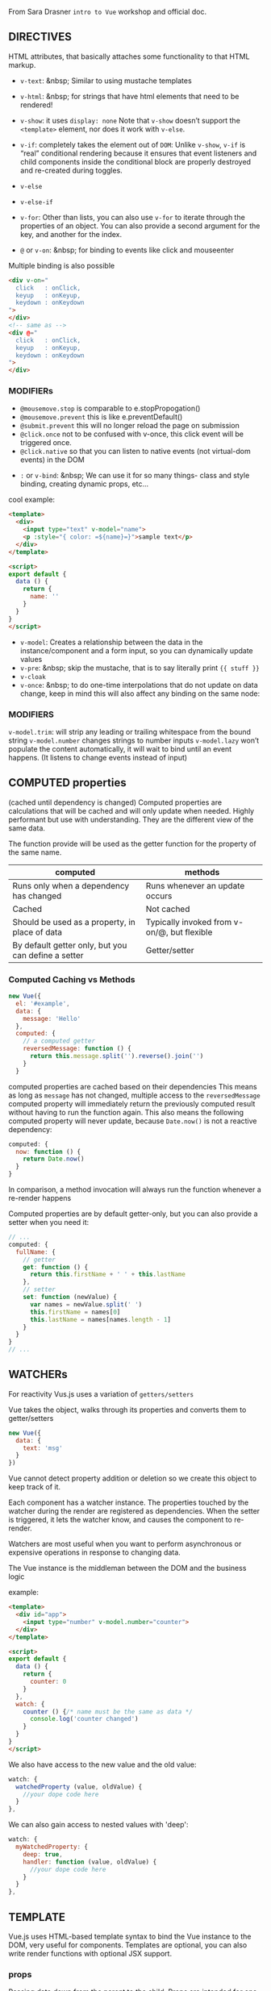 From Sara Drasner =intro to Vue= workshop and official doc.


** DIRECTIVES
HTML attributes, that basically attaches some functionality to that HTML markup.
- =v-text=: &nbsp; Similar to using mustache templates
- =v-html=: &nbsp; for strings that have html elements that need to be rendered!
- =v-show=: it uses =display: none= Note that =v-show= doesn’t support the =<template>= element, nor does it  work with =v-else=.
- =v-if=: completely takes the element out of  =DOM=: Unlike =v-show=, =v-if= is “real” conditional rendering because it ensures that event listeners and child components inside the conditional block are properly destroyed and re-created during toggles.
- =v-else=
- =v-else-if=
- =v-for=: Other than lists, you can also use =v-for= to iterate through the properties of an object. You can also provide a second argument for the key, and another for the index.

- =@= or =v-on=: &nbsp; for binding to events like click and mouseenter

Multiple binding is also possible

#+BEGIN_SRC html
<div v-on="
  click   : onClick,
  keyup   : onKeyup,
  keydown : onKeydown
">
</div>
<!-- same as -->
<div @="
  click   : onClick,
  keyup   : onKeyup,
  keydown : onKeydown
">
</div>
#+END_SRC
*** MODIFIERs
    - =@mousemove.stop= is comparable to e.stopPropogation()
    - =@mousemove.prevent= this is like e.preventDefault()
    - =@submit.prevent= this will no longer reload the page on submission
    - =@click.once= not to be confused with v-once, this click event will be triggered once.
    - =@click.native= so that you can listen to native events (not virtual-dom events) in the DOM

- =:= or =v-bind=: &nbsp;
          We can use it for so many things- class and style binding, creating dynamic props, etc...

cool example:
#+BEGIN_SRC html
<template>
  <div>
    <input type="text" v-model="name">
    <p :style="{ color: =${name}=}">sample text</p>
  </div>
</template>

<script>
export default {
  data () {
    return {
      name: ''
    }
  }
}
</script>
#+END_SRC
- =v-model=:
            Creates a relationship between the data in the instance/component and a form input, so you can dynamically update values
- =v-pre=: &nbsp; skip the mustache, that is to say literally print ={{ stuff }}=
- =v-cloak=
- =v-once=: &nbsp; to do one-time interpolations that do not update on data change, keep in mind this will also affect any binding on the same node:

*** MODIFIERS
=v-model.trim=: will strip any leading or trailing whitespace from the bound string
=v-model.number= changes strings to number inputs
=v-model.lazy= won’t populate the content automatically, it will wait to bind until an event happens. (It listens to change events instead of input)

** COMPUTED properties
(cached until dependency is changed)
Computed properties are calculations that will be cached and will only update when needed. Highly performant but use with understanding. They are the different view of the same data.

The function provide will be used as the getter function for the property of the same name.

| computed                                            |      methods                                |
|-----------------------------------------------------|:-------------------------------------------:|
| Runs only when a dependency has changed             | Runs whenever an update occurs              |
| Cached                                              | Not cached                                  |
| Should be used as a property, in place of data      | Typically invoked from v-on/@, but flexible |
| By default getter only, but you can define a setter | Getter/setter                               |


*** Computed Caching vs Methods
#+BEGIN_SRC javascript
new Vue({
  el: '#example',
  data: {
    message: 'Hello'
  },
  computed: {
    // a computed getter
    reversedMessage: function () {
      return this.message.split('').reverse().join('')
    }
  }
#+END_SRC

computed properties are cached based on their dependencies
This means as long as =message= has not changed, multiple access to the =reversedMessage= computed property will immediately return the previously computed result without having to run the function again.
This also means the following computed property will never update, because =Date.now()= is not a reactive dependency:
#+BEGIN_SRC javascript
computed: {
  now: function () {
    return Date.now()
  }
}
#+END_SRC
In comparison, a method invocation will always run the function whenever a re-render happens

Computed properties are by default getter-only, but you can also provide a setter when you need it:
#+BEGIN_SRC javascript
// ...
computed: {
  fullName: {
    // getter
    get: function () {
      return this.firstName + ' ' + this.lastName
    },
    // setter
    set: function (newValue) {
      var names = newValue.split(' ')
      this.firstName = names[0]
      this.lastName = names[names.length - 1]
    }
  }
}
// ...
#+END_SRC

** WATCHERs
For reactivity Vus.js uses a variation of =getters/setters=

Vue takes the object, walks through its properties and converts them to getter/setters
#+BEGIN_SRC javascript
new Vue({
  data: {
    text: 'msg'
  }
})

#+END_SRC
Vue cannot detect property addition or deletion so we create this object to keep track of it.

Each component has a watcher instance. The properties touched by the watcher during the render are registered as dependencies. When the setter is triggered, it lets the watcher know, and causes the component to re-render.

Watchers are most useful when you want to perform asynchronous or expensive operations in response to changing data.

The Vue instance is the middleman between the DOM and the business logic

example:
#+BEGIN_SRC html
<template>
  <div id="app">
    <input type="number" v-model.number="counter">
  </div>
</template>

<script>
export default {
  data () {
    return {
      counter: 0
    }
  },
  watch: {
    counter () {/* name must be the same as data */
      console.log('counter changed')
    }
  }
}
</script>
#+END_SRC

We also have access to the new value and the old value:

#+BEGIN_SRC javascript
watch: {
  watchedProperty (value, oldValue) {
    //your dope code here
  }
},
#+END_SRC

We can also gain access to nested values with 'deep':

#+BEGIN_SRC javascript
watch: {
  myWatchedProperty: {
    deep: true,
    handler: function (value, oldValue) {
      //your dope code here
    }
  }
},
#+END_SRC

** TEMPLATE

Vue.js uses HTML-based template syntax to bind the Vue instance to the DOM, very useful for components.
Templates are optional, you can also write render functions with optional JSX support.

*** props
Passing data down from the parent to the child. Props are intended for one way communication
You can think of it a little like the component holds a variable that is waiting to be filled out by whatever the parent sends down to it.

App.vue
#+BEGIN_SRC html
<template>
  <div>
    <hello :person="myname"></hello> <!-- person is a prop -->
  </div>
</template>

<script>
import Hello from "./components/Hello.vue"

export default {
  components: { Hello }, // also possible: components: { 'my-compo': Hello },
  data () {
    return {
      myname: 'farhad'
    }
  },
}
</script>
#+END_SRC

Hello.vue
#+BEGIN_SRC html
<template>
  <div>
    <p>{{ msg }} {{person}}</p> <!-- person is a =prop= -->
  </div>
</template>

<script>
export default {
  props: ["person"],
  data () {
    return {
      msg: 'hello'
    }
  }
}
</script>
#+END_SRC

=Props= can have types/validation/default,...

#+BEGIN_SRC javascript
<script>
export default {
  props: {
    person: {
      type: String,
      required: true,
      default: 'hello mr. magoo'
    }
  },

  data () {
    return {
      msg: 'hello'
    }
  }
}
</script>
#+END_SRC

Note: Objects and arrays need their defaults to be returned from a function:
#+BEGIN_SRC javascript
text: {
  type: Object,
  default: function () {
    return { message: 'hello mr. magoo' }
  }
}
#+END_SRC

camelCasing will be converted

In HTML it will be kebab-case:
 #+BEGIN_SRC javascript
  props: ['booleanValue']
#+END_SRC
#+BEGIN_SRC html
  <checkbox :boolean-value="booleanValue"></checkbox>
#+END_SRC

*** x-template
Another way to define templates is inside of a script element with the type text/x-template, then referencing the template by an id. For example:

#+BEGIN_SRC javascript
Vue.component('individual-comment', {
  template: '#comment-template',
  props: ['commentpost']
})
#+END_SRC

#+BEGIN_SRC html
  <ul>
    <li
      is="individual-comment"
      v-for="comment in comments"
      v-bind:commentpost="comment"
    ></li>
  </ul>

  <!-- template -->
<script type="text/x-template" id="comment-template">
  <li>
    <img class="post-img" :src="commentpost.authorImg" />
    <small>{{ commentpost.author }}</small>
    <p class="post-comment">"{{ commentpost.text }}"</p>
  </li>
</script>
#+END_SRC
*** Events
#+BEGIN_SRC html
<my-component @myEvent="parentHandler($event)"></my-component>
#+END_SRC

#+BEGIN_SRC javascript
methods: {
  fireEvent() {
    this.$emit('myEvent', eventValueOne, eventValueTwo);
  }
}
#+END_SRC

*** Slots
#+BEGIN_SRC html
<template>
    <slot>default text</slot>
</template>
#+END_SRC

When we have more than one slot we can name them
#+BEGIN_SRC html
<slot name="headerinfo"></slot>
<!-- to use it >> -->
<h1 slot="headerinfo">I will populate the headerinfo slot</h1>
#+END_SRC

*** Keep Alive

If you want to keep the switched-out components in memory so that you can preserve their state or avoid re-rendering, you can wrap a dynamic component in a <keep-alive> element:
#+BEGIN_SRC html
<keep-alive>
  <component :is="currentView">
    <!-- inactive components will be cached! -->
  </component>
</keep-alive>
#+END_SRC

*** lifecycle hooks
The lifecycle hooks provide you a method so that you might trigger something precisely at different junctures of a component's lifecycle. Components are mounted when we instantiate them, and in turn unmounted, for instance when we toggle them in a v-if/v-else statement.

- =beforeCreate=
- =created=
- =beforeMount=
- =mounted=
- =beforeUpdate=
- =updated=
- =activated=
- =deactivated=
- =beforeDestroy=
- =destroyed=

Lifecycle hooks also auto-bind to the instance so that you can use the component’s state, and methods. Again, you don't have to console.log to find out what this refers to!

 For this reason though, you shouldn’t use an arrow function on a lifecycle method, as it will return the parent instead of giving you nice binding out of the box.

*** NUXT


*** Animation
[[https://s3.amazonaws.com/media-p.slid.es/uploads/75854/images/3639060/transition.png][Vue animation diagram]]

Transition Classes

There are six classes applied for enter/leave transitions.

=v-enter=: Starting state for enter. Added before element is inserted,
removed one frame after element is inserted.

=v-enter-active=: Active state for enter. Applied during the entire
entering phase. Added before element is inserted, removed when
transition/animation finishes. This class can be used to define the
duration, delay and easing curve for the entering transition.

=v-enter-to=: Only available in versions 2.1.8+. Ending state for
enter. Added one frame after element is inserted (at the same time
v-enter is removed), removed when transition/animation finishes.

=v-leave=: Starting state for leave. Added immediately when a leaving
transition is triggered, removed after one frame.

=v-leave-active=: Active state for leave. Applied during the entire
leaving phase. Added immediately when leave transition is triggered,
removed when the transition/animation finishes. This class can be used
to define the duration, delay and easing curve for the leaving
transition.

=v-leave-to=: Only available in versions 2.1.8+. Ending state for
leave. Added one frame after a leaving transition is triggered (at the
same time v-leave is removed), removed when the transition/animation
finishes.

Each of these classes will be prefixed with the name of the
transition. Here the =v-= prefix is the default when you use a
=<transition>= element with no name.
If you use `<transition name="my-transition">`
for example, then the =v-enter= class would
instead be =my-transition-enter=.  =v-enter-active= and =v-leave-active=
give you the ability to specify different easing curves for
enter/leave transitions.

#+BEGIN_SRC html
<template>
  <transition name="fade">
    <app-child v-if="isShowing" class="modal">
      <button @click="toggleShow">
        Close
      </button>
    </app-child>
  </transition>
</template>
<!-- style >> -->
<style>
  .fade-enter-active, .fade-leave-active {
    transition: opacity 0.25s ease-out;
  }

  .fade-enter, .fade-leave-to {
    opacity: 0;
  }
</style>
#+END_SRC
[[https://codepen.io/sdras/pen/6ef951b970faf929d8580199fe8ea6ba][example]] of using transition
[[https://codepen.io/sdras/pen/6ef951b970faf929d8580199fe8ea6ba][example]]2 of using transition.
[[https://codepen.io/sdras/pen/pRWxGg][example]] of using CSS animation.

*** Transition Modes
to specify an order

*IN-OUT*:
The current element waits until the new element is done transitioning in to fire

*OUT-IN*:
The current element transitions out and then the new element transitions in.

#+BEGIN_SRC html
<transition name="flip" mode="out-in">
  <slot v-if="!isShowing"></slot>
  <img v-else src="https://s3-us-west-2.amazonaws.com/s.cdpn.io/28963/cartoonvideo14.jpeg" />
</transition>
#+END_SRC
[example](https://codepen.io/sdras/pen/mRpoOG)

**** Javascript Hooks for Animation
#+BEGIN_SRC html
<transition
  @before-enter="beforeEnter"
  @enter="enterEl"
  @after-enter="afterEnter"
  @enter-cancelled="enterCancelled"

  @before-leave="beforeLeave"
  @leave="leaveEl"
  @after-leave="afterLeave"
  @leave-cancelled="leaveCancelled"
  :css="false">

 </transition>

<script>
  methods: {
     enterEl(el, done) {
       //entrance animation
       done();
    },
    leaveEl(el, done) {
      //exit animation
      done();
    },
  }
</script>
#+END_SRC
** Filters
The first thing to understand about filters is that they aren't replacements for methods, computed values, or watchers, because filters don't transform the data, just the output that the user sees.

#+BEGIN_SRC javascript
//global
Vue.filter('filterName', function(value) {
  return // thing to transform
});

//locally, like methods or computed
filters: {
  filterName(value) {
    return // thing to transform
  }
}
#+END_SRC
You can pass arguments:
#+BEGIN_SRC javascript
{{ data | filterName(arg1, arg2) }}
// arguments are passed in order after the value
filters: {
  filterName(value, arg1, arg2) {
    return //thing to transform
  }
}
#+END_SRC
Filters sounds like it would be good to filter a lot of data, but filters are rerun on every single update, so better to use computed, for values like these that should be cached

** MIXINS
It's a common situation: you have two components that are pretty
similar, they share the same basic functionality, but there's enough
that's different about each of them that you come to a crossroads: do
I split this component into two different components? Or do I keep one
component, but create enough variance with props that I can alter each
one?

A mixin allows you to encapsulate one piece of functionality so that
you can use it in different components throughout the application.

#+BEGIN_SRC html
<div id="app">
  <app-modal></app-modal>
  <hr />
  <app-tooltip></app-tooltip>
</div>

<script type="text/x-template" id="modal">
  <div>
    <h3>Let's trigger this here modal!</h3>
  	<button @click="toggleShow">
      <span v-if="isShowing">Hide child</span>
      <span v-else>Show child</span>
    </button>
  	<app-child v-if="isShowing" class="modal">
    	<button @click="toggleShow">Close</button>
  	</app-child>
  </div>
</script>
#+END_SRC

#+BEGIN_SRC javascript
const Child = {
  template: '#childarea'
};

const toggle = {/* common functionality between modal and  tooltip */
  data() {
    return {
      isShowing: false
    }
  },
  methods: {
    toggleShow() {
      this.isShowing = !this.isShowing;
    }
  }
}

const Modal = {
  template: '#modal',
  mixins: [toggle],
  components: {
    appChild: Child
  }
};

const Tooltip = {
  template: '#tooltip',
  mixins: [toggle],
  components: {
    appChild: Child
  }
};

new Vue({
  el: '#app',
  components: {
    appModal: Modal,
    appTooltip: Tooltip
  }
});
#+END_SRC
By default, mixins will be applied first, and the component will be applied second so that we can override it as necessary.

The component has the last say.

#+BEGIN_SRC javascript
//mixin
const hi = {
  mounted() {
    console.log('hello from mixin!')
  }
}

//vue instance or component
new Vue({
  el: '#app',
  mixins: [hi],
  mounted() {
    console.log('hello from Vue instance!')
  }
});

//Output in console
//> hello from mixin!
//> hello from Vue instance!
#+END_SRC

Another example that component overrides the mixin method.
#+BEGIN_SRC javascript
//mixin
const hi = {
  methods: {
    sayHello: function() {
      console.log('hello from mixin!')
    }
  },
  mounted() {
    this.sayHello()
  }
}

//vue instance or component
new Vue({
  el: '#app',
  mixins: [hi],
  methods: {
    sayHello: function() {
      console.log('hello from Vue instance!')
    }
  },
  mounted() {
    this.sayHello()
  }
})

// Output in console
//> hello from Vue instance!
//> hello from Vue instance!
#+END_SRC

** GLOBAL MIXINS

#+BEGIN_SRC javascript
Vue.mixin({
  mounted() {
    console.log('hello from mixin!')
  }
})

new Vue({
  ...
})

/* This console.log would now appear in every component */
#+END_SRC

Global mixins are literally applied to every single component. One use I can think of that makes sense is something like a plugin, where you may need to gain access to everything.

But still, the use case for them is extremely limited and they should be considered with great caution.

** Custom Directives
#+BEGIN_SRC html
<p v-tack>I will now be tacked onto the page</p>
#+END_SRC

#+BEGIN_SRC javascript
Vue.directive('tack', {
 bind(el, binding, vnode) {
    el.style.position = 'fixed'
  }
});
#+END_SRC

=v-example= - this will instantiate a directive, but doesn't accept any arguments. Without passing a value, this would not be very flexible, but you could still hang some piece of functionality off of the DOM element.

=v-example="value"= - this will pass a value into the directive, and the directive figures out what to do based off of that value.


=v-example:arg="value"= - this allows us to pass in an argument to the directive. In the example below, we're binding to a class, and we'd style it with an object, stored separately.
=v-example:arg.modifier="value"= - this allows us to use a modifier. The example below allows us to call =preventDefault()= on the click event.

=<button v-on:submit.prevent="onSubmit"></button>=

We have different hooks for binding like =v-bind=, =v-inserted=, =v-updated=, and [more](https://s3.amazonaws.com/media-p.slid.es/uploads/75854/images/3909041/custom-directives-flat.svg)

example
#+BEGIN_SRC html
  <div id="app">
    <p>Scroll down the page</p>
    <p v-tack="70">Stick me 70px from the top of the page</p>
  </div>
#+END_SRC

and its implementation
#+BEGIN_SRC javascript
  Vue.directive('tack', {
    bind(el, binding, vnode) {
      el.style.position = 'fixed'
      el.style.top = binding.value + 'px'
    }
  });
#+END_SRC

**Pass an argument**

#+BEGIN_SRC html
<p v-tack:left="70">I'll now be offset from the left instead of the top</p>
#+END_SRC

#+BEGIN_SRC javascript
Vue.directive('tack', {
  bind(el, binding, vnode) {
    el.style.position = 'fixed';
    const s = (binding.arg == 'left' ? 'left' : 'top');
    el.style[s] = binding.value + 'px';
  }
});
#+END_SRC

**More than one value**

#+BEGIN_SRC html
<p v-tack="{ top: '40', left: '100' }">
  Stick me 40px from the top of the page and 100px from the left of the page
</p>
#+END_SRC

#+BEGIN_SRC javascript
Vue.directive('tack', {
  bind(el, binding, vnode) {
    el.style.position = 'fixed';
    el.style.top = binding.value.top + 'px';
    el.style.left = binding.value.left + 'px';
  }
});
#+END_SRC
2

A real example

#+BEGIN_SRC javascript
Vue.directive('scroll', {
  inserted: function(el, binding) {
    let f = function(evt) {
      if (binding.value(evt, el)) {
        window.removeEventListener('scroll', f);
      }
    };
    window.addEventListener('scroll', f);
  },
});

// main app
new Vue({
  el: '#app',
  methods: {
   handleScroll: function(evt, el) {
    if (window.scrollY > 50) {
      TweenMax.to(el, 1.5, {
        y: -10,
        opacity: 1,
        ease: Sine.easeOut
      })
    }
    return window.scrollY > 100;
    }
  }
});
#+END_SRC

to use it

#+BEGIN_SRC html
<div class="box" v-scroll="handleScroll">
  <p>Lorem ipsum dolor sit amet, consectetur adipisicing elit. A atque amet harum aut ab veritatis earum porro praesentium ut corporis. Quasi provident dolorem officia iure fugiat, eius mollitia sequi quisquam.</p>
</div>
#+END_SRC

live [example](https://codepen.io/sdras/pen/5ca1e0c724d7d900603d8898b5551189)

** vuex

**WHAT** is it?
Centralized store for shared data and logic, even shared methods or async

**WHY** should we use it?
In a complex single page application, passing state between many components, and especially deeply nested or sibling components, can get complicated quickly. Having one centralized place to access your data can help you stay organized.


**HOW**?
The initial set up in =store.js= would look something like this

#+BEGIN_SRC javascript
import Vue from 'vue'
import Vuex from 'vuex'

Vue.use(Vuex)

export const store = new Vuex.Store({
  state: {
    key: value
  }
})
#+END_SRC

In our =main.js= file, we'd perform the following updates (updated lines highlighted):

#+BEGIN_SRC javascript
import Vue from 'vue';
import App from './App.vue';

import { store } from './store/store';/* added line */

new Vue({
  el: '#app',
  store, /* added line */
  template: '<App/>',
  components: { App }
});
#+END_SRC

**Getters**: will make values able to show statically in our templates. In other words, getters can read the value, but not mutate the state.

**Mutations** will allow us to update the state, but they will always be *synchronous*. Mutations are the only way to change data in the state in the store.

**Actions** will allow us to update the state, *asynchronously*, but will use an existing mutation. This can be very helpful if you need to perform a few different mutations at once in a particular order, or reach out to a server.


Basic Abstract Example

#+BEGIN_SRC javascript
export const store = new Vuex.Store({
  state: {
    counter: 0
  },
  //showing things, not mutating state
  getters: {
    tripleCounter: state => {
      return state.counter * 3;
    }
  },
  //mutating the state
  //mutations are always synchronous
  mutations: {
    //showing passed with payload, represented as num
    increment: (state, num) => {
      state.counter += num;
    }
  },
  //commits the mutation, it's asynchronous
  actions: {
    // showing passed with payload, represented as asynchNum (an object)
    asyncIncrement: ({ commit }, asyncNum) => {
      setTimeout(() => {
        //the asyncNum objects could also just be static amounts
        commit('increment', asyncNum.by);
      }, asyncNum.duration);
    }
  }
})
#+END_SRC

To actually use it in our component
#+BEGIN_SRC html
<template>
  <div>
    <button @click="increment">increment</button>
    <button @click="incrementImmediately">increment immediately</button>
    <br> {{getValue}}
  </div>
</template>

<script>
export default {

  methods: {
    increment () {
      return this.$store.dispatch('asyncIncrement', {
        by: 99,
        duration: 1000,
      })
    },
    incrementImmediately () {
      this.$store.commit('increment', 88)
    }
  },
  computed: {
    getValue () {
      return this.$store.state.counter;
    },
    value() {
      return this.$store.getters.tripleCounter;/* using getters */
    }
  }
}
</script>
#+END_SRC

On the component itself, we would use =computed= for =getters= (this makes sense because the value is already computed for us), and =methods= with =commit= to access the =mutations=, and methods with =dispatch= for the =actions=:

# From Vue Doc
- All Vue components are also Vue instances, and so accept the same options object (except for a few root-specific options).

** Class and Style Bindings
Vue provides special enhancements when =v-bind= is used with =class= and =style=. In addition to strings, the expressions can also evaluate to objects or arrays.

*** Object Syntax

#+BEGIN_SRC html
<div v-bind:class="{ active: isActive }"></div>
#+END_SRC
=activle= is the name of a class, =isActive= is an expression

When =isActive= changes, the class list will be updated accordingly.


The bound object doesn’t have to be inline:

#+BEGIN_SRC html
<div v-bind:class="classObject"></div>
#+END_SRC

#+BEGIN_SRC javascript
data: {
  classObject: {
    active: true,
    'text-danger': false
  }
}
#+END_SRC

*** Array Syntax

We can pass an array to v-bind:class to apply a list of classes:
#+BEGIN_SRC html
  <div v-bind:class="[activeClass, errorClass]"></div>
#+END_SRC

#+BEGIN_SRC javascript
data: {
  activeClass: 'active',
  errorClass: 'text-danger'
}
#+END_SRC

Which will render:
#+BEGIN_SRC html
  <div class="active text-danger"></div>
#+END_SRC

Also possible

#+BEGIN_SRC html
<div v-bind:class="[{ active: isActive }, errorClass]"></div>
#+END_SRC

*** With Components

When you use the class attribute on a custom component, those classes will be added to the component’s root element. Existing classes on this element will not be overwritten.

** Binding Inline Styles

#+BEGIN_SRC html
<div :style="[{backgroundColor: '#eee'}, someCss]">
#+END_SRC

#+BEGIN_SRC javascript
  data () {
    return {
      someCss: {
        fontSize: '22px'
      }
    }
  },
#+END_SRC
# Conditional Rendering

#+BEGIN_SRC html
<h1 v-if="ok">Yes</h1>
<h1 v-else-if="maybe">Maybe</h1>
<h1 v-else>No</h1>
#+END_SRC
A =v-else= and =v-else-if= element must immediately follow a =v-if= element - otherwise it will not be recognized.


The final rendered result will not include the <template> element.
#+BEGIN_SRC html
<template v-if="ok">
  <h1>Title</h1>
  <p>Paragraph 1</p>
  <p>Paragraph 2</p>
</template>
#+END_SRC

** Controlling Reusable Elements with =key=

Consider this example

#+BEGIN_SRC html
<template v-if="loginType === 'username'">
  <label>Username</label>
  <input placeholder="Enter your username">
</template>
<template v-else>
  <label>Email</label>
  <input placeholder="Enter your email address">
</template>
#+END_SRC
switching the =loginType= in the code above will not erase what the user has already entered. Since both templates use the same elements, the =<input>= is not replaced - just its placeholder.


This isn’t always desirable though, so Vue offers a way for you to say, “These two elements are completely separate - don’t re-use them.” Add a =key= attribute with unique values:

#+BEGIN_SRC html
<template v-if="loginType === 'username'">
  <label>Username</label>
  <input placeholder="Enter your username" key="username-input">
</template>
<template v-else>
  <label>Email</label>
  <input placeholder="Enter your email address" key="email-input">
</template>
#+END_SRC
Note that the =<label>= elements are still efficiently re-used, because they don’t have key attributes.

** Array Change Detection

Vue wraps an observed array’s mutation methods so they will also trigger view updates. The wrapped methods are:
- =push()=
- =pop()=
- =shift()=
- =unshift()=
- =splice()=
- =sort()=
- =reverse()=

*** Caveats

Due to limitations in Javascript, Vue cannot detect the following changes to an array:

When you directly set an item with the index, e.g. =vm.items[indexOfItem] = newValue=
When you modify the length of the array, e.g. =vm.items.length = newLength=

To overcome caveat 1, both of the following will accomplish the same as =vm.items[indexOfItem] = newValue=, but will also trigger state updates in the reactivity system:
// Vue.set
=Vue.set(example1.items, indexOfItem, newValue)=
// Array.prototype.splice
=example1.items.splice(indexOfItem, 1, newValue)=
To deal with caveat 2, you can use splice:
=example1.items.splice(newLength)=

*** Object Change Detection Caveats

Vue does not allow dynamically adding new root-level reactive properties to an already created instance. However, it’s possible to add reactive properties to a nested object using the Vue.set(object, key, value) method. For example, given:

#+BEGIN_SRC javascript
var vm = new Vue({
  data: {
    userProfile: {
      name: 'Anika'
    }
  }
})
#+END_SRC
You could add a new age property to the nested userProfile object with:
=Vue.set(vm.userProfile, 'age', 27)=

You can also use the =vm.$set= instance method, which is an alias for the global =Vue.set=:
=this.$set(this.userProfile, 'age', 27)=

Sometimes you may want to assign a number of new properties to an existing object, for example using =Object.assign()= or =_.extend()=. In such cases, you should create a fresh object with properties from both objects. So instead of:
#+BEGIN_SRC javascript
Object.assign(this.userProfile, {
  age: 27,
  favoriteColor: 'Vue Green'
})
#+END_SRC
You would add new, reactive properties with:
#+BEGIN_SRC javascript
this.userProfile = Object.assign({}, this.userProfile, {
  age: 27,
  favoriteColor: 'Vue Green'
})
#+END_SRC

*** v-for with v-if

When they exist on the same node, v-for has a higher priority than v-if. That means the v-if will be run on each iteration of the loop separately. This can be useful when you want to render nodes for only some items, like below:

#+BEGIN_SRC html
<li v-for="todo in todos" v-if="!todo.isComplete">
  {{ todo }}
</li>
#+END_SRC


# Listening to Events

Vue provides event modifiers for v-on. Recall that modifiers are directive postfixes denoted by a dot.
- =.stop=
- =.prevent=
- =.capture=
- =.self=
- =.once=

#+BEGIN_SRC html
  <!-- the click event's propagation will be stopped -->
  <a v-on:click.stop="doThis"></a>
  <!-- the submit event will no longer reload the page -->
  <form v-on:submit.prevent="onSubmit"></form>
  <!-- modifiers can be chained -->
  <a v-on:click.stop.prevent="doThat"></a>
  <!-- just the modifier -->
  <form v-on:submit.prevent></form>
  <!-- use capture mode when adding the event listener -->
  <!-- i.e. an event targeting an inner element is handled here before being handled by that element -->
  <div v-on:click.capture="doThis">...</div>
  <!-- only trigger handler if event.target is the element itself -->
  <!-- i.e. not from a child element -->
  <div v-on:click.self="doThat">...</div>
#+END_SRC

**** Key Modifiers

When listening for keyboard events, we often need to check for common key codes. Vue also allows adding key modifiers for v-on when listening for key events:
<!-- only call vm.submit() when the keyCode is 13 -->
<input v-on:keyup.13="submit">

Here’s the full list of key modifier aliases:
- =.enter=
- =.tab=
- =.delete= (captures both “Delete” and “Backspace” keys)
- =.esc=
- =.space=
- =.up=
- =.down=
- =.left=
- =.right=

You can also define custom key modifier aliases via the global config.keyCodes object:
#+BEGIN_SRC javascript
// enable v-on:keyup.f1
Vue.config.keyCodes.f1 = 112
#+END_SRC

**** System Modifier Keys
You can use the following modifiers to trigger mouse or keyboard event listeners only when the corresponding modifier key is pressed:
=.ctrl=
=.alt=
=.shift=
=.meta=

** Form Input Bindings

v-model will ignore the initial value, checked or selected attributes found on any form elements. It will always treat the Vue instance data as the source of truth. You should declare the initial value on the Javascript side, inside the data option of your component.


*** MODIFIERs

**** .number
**** .trim
**** .lazy

By default, v-model syncs the input with the data after each input event (with the exception of IME composition as stated above). You can add the lazy modifier to instead sync after change events:
#+BEGIN_SRC html
<!-- synced after "change" instead of "input" -->
  <input v-model.lazy="msg" >
#+END_SRC

# Components

At a high level, components are custom elements that Vue’s compiler attaches behavior to. In some cases, they may also appear as a native HTML element extended with the special =is= attribute.

** DOM Template Parsing Caveats

When using the DOM as your template (e.g. using the el option to mount an element with existing content), you will be subject to some restrictions that are inherent to how HTML works,

A workaround is to use the is special attribute:
#+BEGIN_SRC javascript
<table>
  <tr is="my-row"></tr>
</table>
#+END_SRC
It should be noted that these limitations do not apply if you are using string templates from one of the following sources:

- =<script type="text/x-template">=
- Javascript inline template strings
- .vue components

Therefore, prefer using string templates whenever possible.

** Composing components
In Vue, the parent-child component relationship can be summarized as props down, events up. The parent passes data down to the child via props, and the child sends messages to the parent via events.

** Dyramic Props

If you want to pass all the properties in an object as props, you can use v-bind without an argument (v-bind instead of v-bind:prop-name). For example, given a todo object:
#+BEGIN_SRC javascript
todo: {
  text: 'Learn Vue',
  isComplete: false
}
#+END_SRC
Then:

#+BEGIN_SRC html
<todo-item v-bind="todo"></todo-item>
#+END_SRC

Will be equivalent to:

#+BEGIN_SRC html
<todo-item
  v-bind:text="todo.text"
  v-bind:is-complete="todo.isComplete">
  </todo-item>
#+END_SRC

** One-Way Data Flow

All props form a **one-way-down** binding between the child property and the parent one: when the parent property updates, it will flow down to the child, but not the other way around. This prevents child components from accidentally mutating the parent’s state, which can make your app’s data flow harder to understand.

In addition, every time the parent component is updated, all props in the child component will be refreshed with the latest value. This means you should not attempt to mutate a prop inside a child component.


There are usually two cases where it’s tempting to mutate a prop:
1. The =prop= is used to pass in an initial value; the child component wants to use it as a local data property afterwards.

2. The prop is passed in as a raw value that needs to be transformed.

The proper answer to these use cases are:

- Define a local data property that uses the prop’s initial value as its initial value:

#+BEGIN_SRC javascript
props: ['initialCounter'],
data: function () {
  return { counter: this.initialCounter } // counter doesn't react to =initialCounter= changes. If you need take the following approach
}
#+END_SRC

- Define a computed property that is computed from the prop’s value:

#+BEGIN_SRC javascript
props: ['size'],
computed: {
  normalizedSize: function () {
    return this.size.trim().toLowerCase() // totally reactive to =size= changes
  }
}
#+END_SRC

**Note that objects and arrays in Javascript are passed by reference, so if the prop is an array or object, mutating the object or array itself inside the child will affect parent state.**


*** Prop Validation

Instead of defining the props as an array of strings, you can use an object with validation requirements:

#+BEGIN_SRC javascript
Vue.component('example', {
  props: {
    // basic type check (=null= means accept any type)
    propA: Number,
    // multiple possible types
    propB: [String, Number],
    // a required string
    propC: {
      type: String,
      required: true
    },
    // a number with default value
    propD: {
      type: Number,
      default: 100
    },
    // object/array defaults should be returned from a
    // factory function
    propE: {
      type: Object,
      default: function () {
        return { message: 'hello' }
      }
    },
    // custom validator function
    propF: {
      validator: function (value) {
        return value > 10
      }
    }
  }
})
#+END_SRC

The type can be one of the following native constructors:
- =String=
- =Number=
- =Boolean=
- =Function=
- =Object=
- =Array=
- =Symbol=

In addition, type can also be a custom constructor function and the assertion will be made with an =instanceof= check.

When =prop= validation fails, Vue will produce a console warning (if using the development build). Note that =props= are validated before a component instance is created, **so within default or validator functions, instance properties such as from data, computed, or methods will not be available**.

** Non-Prop Attributes
A non-prop attribute is an attribute that is passed to a component, but does not have a corresponding prop defined.

While explicitly defined props are preferred for passing information to a child component, authors of component libraries can’t always foresee the contexts in which their components might be used. That’s why components can accept arbitrary attributes, which are added to the component’s root element.

For example, imagine we’re using a 3rd-party bs-date-input component with a Bootstrap plugin that requires a data-3d-date-picker attribute on the input. We can add this attribute to our component instance:

#+BEGIN_SRC html
  <bs-date-input data-3d-date-picker="true"></bs-date-input
#+END_SRC
And the =data-3d-date-picker="true"= attribute will automatically be added to the root element of =bs-date-input=.

*** Replacing/Merging with Existing Attributes

Imagine this is the template for bs-date-input:

#+BEGIN_SRC html
  <input type="date" class="form-control">
#+END_SRC

To specify a theme for our date picker plugin, we might need to add a specific class, like this:

#+BEGIN_SRC html
<bs-date-input
  data-3d-date-picker="true"
  class="date-picker-theme-dark"
></bs-date-input>
#+END_SRC
In this case, two different values for class are defined:

=form-control=, which is set by the component in its template
=date-picker-theme-dark=, which is passed to the component by its parent


For most attributes, the value provided to the component will replace the value set by the component. So for example, passing =type="large"= will replace =type="date"= and probably break it! Fortunately, the class and style attributes are a little smarter, so both values are merged, making the final value: =form-control date-picker-theme-dark=.

** Custom Events

*** Binding Native Events to Components

There may be times when you want to listen for a native event on the root element of a component. In these cases, you can use the .native modifier for v-on. For example:
<my-component v-on:click.native="doTheThing"></my-component>

*** =.sync=

The following
#+BEGIN_SRC html
<comp :foo.sync="bar"></comp>
#+END_SRC

is expanded into:
#+BEGIN_SRC html
<comp :foo="bar" @update:foo="val => bar = val"></comp>
#+END_SRC
For the child component to update foo‘s value, it needs to explicitly emit an event instead of mutating the prop:

=this.$emit('update:foo', newValue)=


*** Form Input Components using Custom Events

#+BEGIN_SRC html
<input v-model="something">
#+END_SRC

is syntactic sugar for:
#+BEGIN_SRC html
<input
  v-bind:value="something"
  v-on:input="something = $event.target.value">
#+END_SRC

When used with a component, it instead simplifies to:
#+BEGIN_SRC html

<custom-input
  :value="something"
  @input="value => { something = value }">
</custom-input>
#+END_SRC

So for a component to work with v-model, it should (these can be configured in 2.2.0+):
- accept a =value= prop
- emit an =input= event with the new value

#+BEGIN_SRC html
<template>
  <div>
    <input type="text" :value="value" @input="updateValue">
  </div>
</template>

<script>
export default {
  props: ["value"],
  methods: {
    updateValue(event) {
      this.$emit("input", event.target.value);
    },
  },
};
</script>
#+END_SRC
and to use the above component

#+BEGIN_SRC html
<template>
  <div id="app">
    <hello v-model="bar"></hello>
  </div>
</template>

<script>
import Hello from "./components/Hello";

export default {
  components: {
    Hello,
  },
  data() {
    return {
      bar: "blah blah",
    };
  },
  watch: {
    bar(newval) {
      console.log(=bar changed to ${newval}=);
    },
  },
};
</script>

#+END_SRC


Customizing Component =v-model=

**By default, =v-model= on a component uses =value= as the prop and =input= as the event**, but some input types such as checkboxes and radio buttons may want to use the value prop for a different purpose. Using the model option can avoid the conflict in such cases:

#+BEGIN_SRC javascript
Vue.component('my-checkbox', {
  model: {
    prop: 'checked',
    event: 'change'
  },
  props: {
    checked: Boolean,
    // this allows using the =value= prop for a different purpose
    value: String
  },
  // ...
})
#+END_SRC

#+BEGIN_SRC html
<my-checkbox v-model="foo" value="some value"></my-checkbox>
#+END_SRC
The above will be equivalent to:

#+BEGIN_SRC html
<my-checkbox
  :checked="foo"
  @change="val => { foo = val }"
  value="some value">
</my-checkbox>
#+END_SRC

*** Non Parent-Child Communication

Sometimes two components may need to communicate with one-another but they are not parent/child to each other. In simple scenarios, you can use an empty Vue instance as a central event bus:

#+BEGIN_SRC javascript
  var bus = new Vue()
  // in component A's method
  bus.$emit('id-selected', 1)
  // in component B's created hook
  bus.$on('id-selected', function (id) {
    // ...
  })
#+END_SRC
*** Content Distribution with Slots

Distributed content will be compiled in the parent scope.

*** Single slot

*** Named Slots

suppose we have an =app-layout= component with the following template:
#+BEGIN_SRC html
<div class="container">
  <header>
    <slot name="header"></slot>
  </header>
  <main>
    <slot></slot>
  </main>
  <footer>
    <slot name="footer"></slot>
  </footer>
</div>
#+END_SRC

Parent markup:


#+BEGIN_SRC html
<app-layout>
  <h1 slot="header">Here might be a page title</h1>
  <p>A paragraph for the main content.</p>
  <p>And another one.</p>
  <p slot="footer">Here's some contact info</p>
</app-layout>
#+END_SRC

The rendered result will be:

#+BEGIN_SRC html
<div class="container">
  <header>
    <h1>Here might be a page title</h1>
  </header>
  <main>
    <p>A paragraph for the main content.</p>
    <p>And another one.</p>
  </main>
  <footer>
    <p>Here's some contact info</p>
  </footer>
</div>
#+END_SRC

*** Scoped Slots

A scoped slot is a special type of slot that functions as a reusable template (that can be passed data to) instead of already-rendered-elements.
In a child component, pass data into a slot as if you are passing =props= to a component:

hello component
#+BEGIN_SRC html
<template>
  <div>
    <slot color="red" text="sample text">
    </slot>
  </div>
</template>

<script>
  export default {};
</script>
#+END_SRC

app.vue
#+BEGIN_SRC html
<template>
  <div>
    <hello>
      <template slot-scope="jafar">
        <span>hello from parent</span>
        <br>
        <span :style="{ color: jafar.color }"> {{jafar.text}} </span>
      </template>
    </hello>
  </div>
</template>

<script>
import Hello from "./components/Hello";

export default {
  components: {
    Hello,
  },
};

</script>
#+END_SRC

Another example

#+BEGIN_SRC html
<my-awesome-list :items="items">
  <!-- scoped slot can be named too -->
  <li
    slot="item"
    slot-scope="props"
    class="my-fancy-item">
    {{ props.text }}
  </li>
</my-awesome-list>
#+END_SRC

And the template for the list component:

#+BEGIN_SRC html
<ul>
  <slot name="item"
    v-for="item in items"
    :text="item.text">
    <!-- fallback content here -->
  </slot>
</ul>
#+END_SRC

**** Destructuring

scope-slot‘s value is in fact a valid Javascript expression that can appear in the argument position of a function signature. This means in supported environments (in single-file components or in modern browsers) you can also use ES2015 destructuring in the expression:
#+BEGIN_SRC html
<child>
  <span slot-scope="{ text }">{{ text }}</span>
</child>
#+END_SRC

** Dynamic Components

You can use the same mount point and dynamically switch between multiple components using the reserved <component> element and dynamically bind to its is attribute:

#+BEGIN_SRC html
var vm = new Vue({
  el: '#example',
  data: {
    currentView: 'home'
  },
  components: {
    home: { /* ... */ },
    posts: { /* ... */ },
    archive: { /* ... */ }
  }
})
<component v-bind:is="currentView">
  <!-- component changes when vm.currentView changes! -->
</component>
<!-- If you prefer, you can also bind directly to component objects -->
var Home = {
  template: '<p>Welcome home!</p>'
}
var vm = new Vue({
  el: '#example',
  data: {
    currentView: Home
  }
})
#+END_SRC

*** keep-alive

If you want to keep the switched-out components in memory so that you can preserve their state or avoid re-rendering, you can wrap a dynamic component in a <keep-alive> element:
#+BEGIN_SRC html
<keep-alive>
  <component :is="currentView">
    <!-- inactive components will be cached! -->
  </component>
</keep-alive>
#+END_SRC

** Authoring Reusable Components


The API for a Vue component comes in three parts - props, events, and slots:

Props allow the external environment to pass data into the component

Events allow the component to trigger side effects in the external environment

Slots allow the external environment to compose the component with extra content.

With the dedicated shorthand syntaxes for v-bind and v-on, the intents can be clearly and succinctly conveyed in the template:

#+BEGIN_SRC html
<my-component :foo="baz" :bar="qux" @event-a="doThis" @event-b="doThat">

  <img slot="icon" src="...">
  <p slot="main-text">Hello!</p>
</my-component>
#+END_SRC

*** Child Component Refs

#+BEGIN_SRC html
<div id="parent">
  <user-profile ref="profile"></user-profile>
</div>
#+END_SRC

#+BEGIN_SRC javascript
var parent = new Vue({ el: '#parent' })
// access child component instance
var child = parent.$refs.profile
#+END_SRC

*** Async Components
https://vuejs.org/v2/guide/components.html#Async-Components

in large applications, we may need to divide the app into smaller
chunks and only load a component from the server when it’s actually
needed. to make that easier, vue allows you to define your component
as a factory function that asynchronously resolves your component
definition. vue will only trigger the factory function when the
component actually needs to be rendered and will cache the result for
future re-renders. for example

#+BEGIN_SRC javascript
vue.component('async-example', function (resolve, reject) {
  settimeout(function () {
    // pass the component definition to the resolve callback
    resolve({
      template: '<div>i am async!</div>'
    })
  }, 1000)
})
#+END_SRC

you can also return a promise in the factory function, so with webpack 2 + es2015 syntax you can do:

#+BEGIN_SRC javascript
vue.component(
  'async-webpack-example',
  // the =import= function returns a =Promise=.
  () => import('./my-async-component')
)
#+END_SRC

When using local registration, you can also directly provide a function that returns a Promise:

#+BEGIN_SRC javascript
new Vue({
  // ...
  components: {
    'my-component': () => import('./my-async-component')
  }
})
#+END_SRC

** Recursive Components


Components can recursively invoke themselves in their own
template. However, they can only do so with the name option:

=name: 'unique-name-of-my-component'=

When you register a component globally using Vue.component, the global
ID is automatically set as the component’s name option.

#+BEGIN_SRC html
Vue.component('unique-name-of-my-component', {
  // ...
})
#+END_SRC

If you’re not careful, recursive components can also lead to infinite
loops:

#+BEGIN_SRC javascript
name: 'stack-overflow',
template: '<div><stack-overflow></stack-overflow></div>'
#+END_SRC
A component like the above will result in a “max stack size exceeded” error, so make sure recursive invocation is conditional (i.e. uses a =v-if= that will eventually be false).

** Inline Templates

When the inline-template special attribute is present on a child
component, the component will use its inner content as its template,

#+BEGIN_SRC html
<my-component inline-template>
  <div>
    <p>These are compiled as the component's own template.</p>
    <p>Not parent's transclusion content.</p>
  </div>
</my-component>
#+END_SRC

** Cheap Static Components with v-once

Rendering plain HTML elements is very fast in Vue, but sometimes you
might have a component that contains a lot of static content. In these
cases, you can ensure that it’s only evaluated once and then cached by
adding the =v-once= directive to the root element, like this:

#+BEGIN_SRC javascript
Vue.component('terms-of-service', {
  template: `
    <div v-once>
      <h1>Terms of Service</h1>
      ... a lot of static content ...
    </div>
  `
})
#+END_SRC

** Transition
** mixin

** Under The Hood
Every component instance has a corresponding watcher instance, which
records any properties “touched” during the component’s render as
dependencies. Later on when a dependency’s setter is triggered, it
notifies the watcher, which in turn causes the component to re-render.

Vue does not allow dynamically adding new root-level reactive
properties to an already created instance. However, it’s possible to
add reactive properties to a nested object using the =Vue.set(object, key, value)= method:
=Vue.set(vm.someObject, 'b', 2)=

You can also use the =vm.$set= instance method, which is an alias to the global =Vue.set=:
=this.$set(this.someObject, 'b', 2)=
